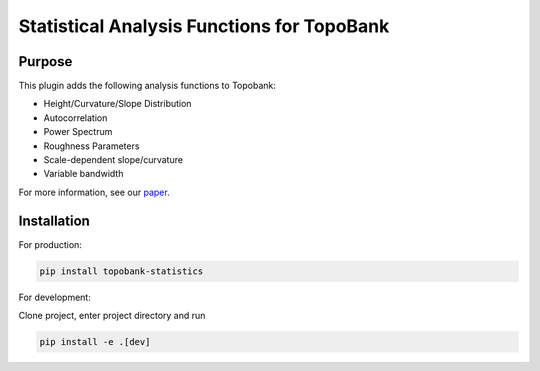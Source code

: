 Statistical Analysis Functions for TopoBank
===========================================

Purpose
-------

This plugin adds the following analysis functions to Topobank:

- Height/Curvature/Slope Distribution
- Autocorrelation
- Power Spectrum
- Roughness Parameters
- Scale-dependent slope/curvature
- Variable bandwidth

For more information, see our `paper`_.

Installation
------------

For production:

.. code-block:: bash

    pip install topobank-statistics

For development:

Clone project, enter project directory and run

.. code-block:: bash

    pip install -e .[dev]

.. _paper: https://doi.org/10.1088/2051-672X/ac860a

